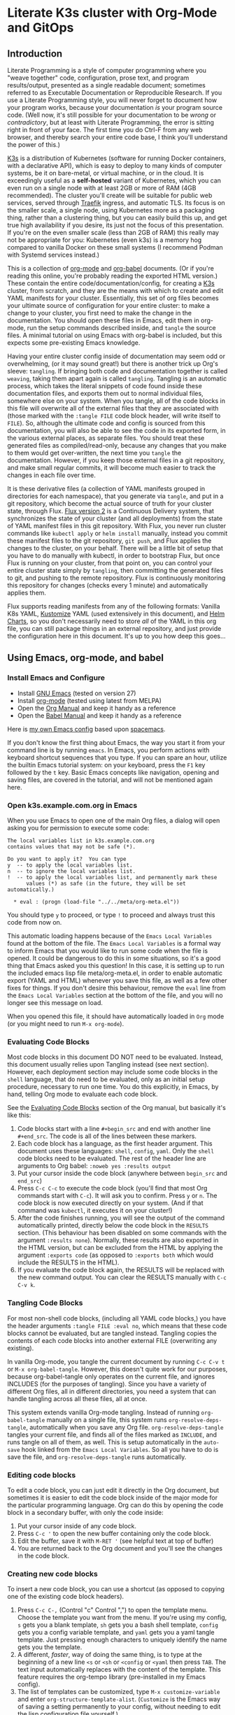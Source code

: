 * Literate K3s cluster with Org-Mode and GitOps
** Introduction
Literate Programming is a style of computer programming where you "weave
together" code, configuration, prose text, and program results/output, presented
as a single readable document; sometimes referred to as Executable Documentation
or Reproducible Research. If you use a Literate Programming style, you will
never forget to document how your program works, because your documentation /is/
your program source code. (Well now, it's still possible for your documentation
to be /wrong/ or /contradictory/, but at least with Literate Programming, the
error is sitting right in front of your face. The first time you do Ctrl-F from
any web browser, and thereby search your entire code base, I think you'll
understand the power of this.)

[[https://k3s.io/][K3s]] is a distribution of Kubernetes (software for running Docker containers,
with a declarative API), which is easy to deploy to many kinds of computer
systems, be it on bare-metal, or virtual machine, or in the cloud. It is
exceedingly useful as a *self-hosted* variant of Kubernetes, which you can even
run on a single node with at least 2GB or more of RAM (4GB recommended). The
cluster you'll create will be suitable for public web services, served through
[[https://doc.traefik.io/traefik/][Traefik]] ingress, and automatic TLS. Its focus is on the smaller scale, a single
node, using Kubernetes more as a packaging thing, rather than a clustering
thing, but you can easily build this up, and get true high availability if you
desire, its just not the focus of this presentation. If you're on the even
smaller scale (less than 2GB of RAM) this really may not be appropriate for you:
Kubernetes (even k3s) is a memory hog compared to vanilla Docker on these small
systems (I recommend Podman with Systemd services instead.)

This is a collection of [[https://orgmode.org][org-mode]] and [[https://orgmode.org/worg/org-contrib/babel/][org-babel]] documents. (Or if you're reading
this online, you're probably reading the exported HTML version.) These contain
the entire code/documentation/config, for creating a [[https://k3s.io/][K3s]] cluster, from scratch,
and they are the means with which to create and edit YAML manifests for your
cluster. Essentially, this set of org files becomes your ultimate source of
configuration for your entire cluster: to make a change to your cluster, you
first need to make the change in the documentation. You should open these files
in Emacs, edit them in org-mode, run the setup commands described inside, and
=tangle= the source files. A minimal tutorial on using Emacs with org-babel is
included, but this expects some pre-existing Emacs knowledge.

Having your entire cluster config inside of documentation may seem odd or
overwhelming, (or it may sound great!) but there is another trick up Org's
sleeve: =tangling=. If bringing both code and documentation together is called
=weaving=, taking them apart again is called =tangling=. Tangling is an
automatic process, which takes the literal snippets of code found inside these
documentation files, and exports them out to normal individual files, somewhere
else on your system. When you tangle, all of the code blocks in this file will
overwrite all of the external files that they are associated with (those marked
with the =:tangle FILE= code block header, will write itself to =FILE=). So,
although the ultimate code and config is sourced from this documentation, you
will also be able to see the code in its exported form, in the various external
places, as separate files. You should treat these generated files as
compiled/read-only, because any changes that you make to them would get
over-written, the next time you =tangle= the documentation. However, if you keep
those external files in a git repository, and make small regular commits, it
will become much easier to track the changes in each file over time.

It is these derivative files (a collection of YAML manifests grouped in
directories for each namespace), that you generate via =tangle=, and put in a
git repository, which become the actual source of truth for your cluster state,
through Flux. [[https://github.com/fluxcd/flux2][Flux version 2]] is a Continuous Delivery system, that synchronizes
the state of your cluster (and all deployments) from the state of YAML manifest
files in this git repository. With Flux, you never run cluster commands like
=kubectl apply= or =helm install= manually, instead you commit these manifest
files to the git repository, =git push=, and Flux applies the changes to the
cluster, on your behalf. There will be a little bit of setup that you have to do
manually with kubectl, in order to bootstrap Flux, but once Flux is running on
your cluster, from that point on, you can control your entire cluster state
simply by =tangling=, then committing the generated files to git, and pushing to
the remote repository. Flux is continuously monitoring this repository for
changes (checks every 1 minute) and automatically applies them.

Flux supports reading manifests from any of the following formats: Vanilla K8s
YAML, [[https://kubectl.docs.kubernetes.io/guides/introduction/kustomize/][Kustomize]] YAML (used extensively in this document), and [[https://helm.sh/docs/topics/charts/][Helm Charts]], so
you don't necessarily need to store /all/ of the YAML in this org file, you can
still package things in an external repository, and just provide the
configuration here in this document. It's up to you how deep this goes...

** Using Emacs, org-mode, and babel
*** Install Emacs and Configure
  * Install [[https://www.gnu.org/software/emacs/][GNU Emacs]] (tested on version 27)
  * Install [[https://orgmode.org/][org-mode]] (tested using latest from MELPA)
  * Open the [[https://orgmode.org/manual/][Org Manual]] and keep it handy as a reference
  * Open the [[https://orgmode.org/worg/org-contrib/babel/intro.html][Babel Manual]] and keep it handy as a reference

 Here is [[https://github.com/enigmacurry/emacs][my own Emacs config]] based upon [[https://www.spacemacs.org/][spacemacs]]. 

If you don't know the first thing about Emacs, the way you start it from your
command line is by running =emacs=. In Emacs, you perform actions with keyboard
shortcut sequences that you type. If you can spare an hour, utilize the builtin
Emacs tutorial system: on your keyboard, press the =F1= key followed by the =t=
key. Basic Emacs concepts like navigation, opening and saving files, are covered
in the tutorial, and will not be mentioned again here.

*** Open k3s.example.com.org in Emacs
 When you use Emacs to open one of the main Org files, a dialog will open asking
 you for permission to execute some code:

#+begin_example
The local variables list in k3s.example.com.org
contains values that may not be safe (*).

Do you want to apply it?  You can type
y  -- to apply the local variables list.
n  -- to ignore the local variables list.
!  -- to apply the local variables list, and permanently mark these
      values (*) as safe (in the future, they will be set automatically.)

  * eval : (progn (load-file "../../meta/org-meta.el"))
#+end_example

 You should type =y= to proceed, or type =!= to proceed and always trust this
 code from now on.

 This automatic loading happens because of the =Emacs Local Variables= found at the
 bottom of the file. The =Emacs Local Variables= is a formal way to inform Emacs that you
 would like to run some code when the file is opened. It could be dangerous to
 do this in some situations, so it's a good thing that Emacs asked you this
 question! In this case, it is setting up to run the included emacs lisp file
 meta/org-meta.el, in order to enable automatic export (YAML and HTML) whenever
 you save this file, as well as a few other fixes for things. If you don't
 desire this behaviour, remove the =eval= line from the =Emacs Local Variables=
 section at the bottom of the file, and you will no longer see this message on
 load.

 When you opened this file, it should have automatically loaded in =Org= mode
 (or you might need to run =M-x org-mode=).

*** Evaluating Code Blocks
 Most code blocks in this document DO NOT need to be evaluated. Instead, this
 document usually relies upon Tangling instead (see next section). However, each
 deployment section may include some code blocks in the =shell= language, that
 do need to be evaluated, only as an initial setup procedure, necessary to run
 one time. You do this explicitly, in Emacs, by hand, telling Org mode to
 evaluate each code block.

 See the [[https://orgmode.org/manual/Evaluating-Code-Blocks.html][Evaluating Code Blocks]] section of the Org manual, but basically it's
 like this:

[[https://ec-share.nyc3.digitaloceanspaces.com/emacs-org-mode-evaluate-code-block.gif]]

  1. Code blocks start with a line =#+begin_src= and end with another line
     =#+end_src=. The code is all of the lines between these markers.
  2. Each code block has a language, as the first header argument. This document
     uses these languages: =shell=, =config=, =yaml=. Only the =shell= code
     blocks need to be evaluated. The rest of the header line are arguments to
     Org babel: =:noweb yes :results output=
  3. Put your cursor inside the code block (anywhere between =begin_src= and
     =end_src=)
  4. Press =C-c C-c= to execute the code block (you'll find that most Org
     commands start with =C-c=). It will ask you to confirm. Press =y= or =n=.
     The code block is now executed directly on your system. (And if that
     command was =kubectl=, it executes it on your cluster!)
  5. After the code finishes running, you will see the output of the command
     automatically printed, directly below the code block in the =RESULTS=
     section. (This behaviour has been disabled on some commands with the
     argument =:results none=). Normally, these results are also exported in the
     HTML version, but can be excluded from the HTML by applying the argument
     =:exports code= (as opposed to =:exports both= which would include the
     RESULTS in the HTML).
  6. If you evaluate the code block again, the RESULTS will be replaced with the
     new command output. You can clear the RESULTS manually with =C-c C-v k=.
     
*** Tangling Code Blocks
For most non-shell code blocks, (including all YAML code blocks,) you have the
header arguments =:tangle FILE :eval no=, which means that these code blocks
cannot be evaluated, but are tangled instead. Tangling copies the contents of
each code blocks into another external FILE (overwriting any existing).

In vanilla Org-mode, you tangle the current document by running =C-c C-v t= or
=M-x org-babel-tangle=. However, this doesn't quite work for our purposes,
because org-babel-tangle only operates on the current file, and ignores INCLUDES
(for the purposes of tangling). Since you have a variety of different Org files,
all in different directories, you need a system that can handle tangling across
all these files, all at once.

This system extends vanilla Org-mode tangling. Instead of running
=org-babel-tangle= manually on a single file, this system runs
=org-resolve-deps-tangle=, automatically when you save any Org file.
=org-resolve-deps-tangle= tangles your current file, and finds all of the files
marked as =INCLUDE=, and runs tangle on all of them, as well. This is setup
automatically in the =auto-save= hook linked from the =Emacs Local Variables=. So all
you have to do is save the file, and =org-resolve-deps-tangle= runs
automatically.

*** Editing code blocks
 To edit a code block, you can just edit it directly in the Org document, but
 sometimes it is easier to edit the code block inside of the major mode for the
 particular programming language. Org can do this by opening the code block in a
 secondary buffer, with only the code inside:

  1. Put your cursor inside of any code block.
  2. Press =C-c '= to open the new buffer containing only the code block.
  3. Edit the buffer, save it with =M-RET '= (see helpful text at top of buffer)
  4. You are returned back to the Org document and you'll see the changes in the
     code block.

*** Creating new code blocks
 To insert a new code block, you can use a shortcut (as opposed to copying one of
 the existing code block headers).

  1. Press =C-c C-,= (Control "c" Control ",") to open the template menu. Choose
     the template you want from the menu. If you're using my config, =s= gets
     you a blank template, =sh= gets you a bash shell template, =config= gets
     you a config variable template, and =yaml= gets you a yaml tangle template.
     Just pressing enough characters to uniquely identify the name gets you the
     template.
  2. A different, /faster/, way of doing the same thing, is to type at the
     beginning of a new line =<s= or =<sh= or =<config= or =<yaml= then press
     =TAB=. The text input automatically replaces with the content of the
     template. This feature requires the org-tempo library (pre-installed in my
     Emacs config).
  3. The list of templates can be customized, type =M-x customize-variable= and
     enter =org-structure-template-alist=. (=Customize= is the Emacs way of
     saving a setting permanently to your config, without needing to edit the
     lisp configuration file yourself.) 

** Export to HTML
Org-mode can export to HTML for easier viewing on the web. The exported version
removes all NoWeb references and prints the actual literal values of things.
This is a great way to view your current cluster config in an online readable
form.

In org-mode, you can export the current document as a single HTML page, with the
builtin org-mode exporter: type =C-c C-e h-h= or run =M-x
org-html-export-to-html=. However, in this file, it is setup automatically to
export HTML whenever the file is saved, see =Emacs Local Variables=.

Normally, org-mode runs all of the code blocks in the file, every single time
you export. This is undesirable in this case, as the setup code only needs to
run one time. So, in this document, all of the code blocks have set =:eval
never-export= which means that these code blocks are never evaluated (run) when
exporting. Indeed, when you export to HTML, you should not see any confirmation
dialog when exporting, as no code is being run at that time. In order to run a
code block, you must do so explicitly, with your cursor inside the block, and
then type =C-c C-c=.

If you would like to live reload the browser page, on save, you can use the
Python based [[https://pypi.org/project/livereload/][livereload server]]. First install it eg: =pip install livereload=,
then run =livereload -w3 -o0 -t index.html= in the same directory as the
exported file, it should open your web browser automatically to
=http://127.0.0.1:35729/=. You should now automatically see the changes reload
on save. The argument =-w3= waits three seconds before reloading the browser on
save, which makes reloading a bit more reliable.

** Workstation tools
To operate kubernetes, you need to install lots of different command line tools
on your workstation (NOT on the cluster nodes). Here's a list of several, many
of them are optional.

*** kubectl
=kubectl= is the main tool to access the Kubernetes API from the command line.
You can use it to apply manifest files (YAML containing deployment
configurations) to your cluster. This is mostly a manual tool, and useful during
bootstrap of the cluster, but really once you get Flux installed, you won't need
it for that purpose anymore. =kubectl= is still an indispensible tool for the
purposes of retrieving logs and getting the system status.

See the [[https://kubernetes.io/docs/tasks/tools/install-kubectl/#install-using-native-package-management][kubectl install guide]].

*** kubeseal
=kubeseal= is the command line tool for [[https://github.com/bitnami-labs/sealed-secrets#sealed-secrets-for-kubernetes][bitnami-labs/sealed-secrets]], which is a
system for storing encrypted secrets in public(ish) git repositories, which only
your cluster can decrypt and read. Using sealed secrets will let you fully
document your cluster, inside of a single git repository, while not leaking any
private details to third parties.

See the [[https://github.com/bitnami-labs/sealed-secrets/releases][kubeseal install guide]], note that you only need to install the "Client
side" part for now.

*** flux
=flux= is the command line tool for interacting with the Flux2 system. 

See the [[https://github.com/fluxcd/flux2/tree/main/install][flux cli install guide]].

*** k3sup (optional)
=k3sup= is a tool to bootstrap creating a k3s cluster on a remote server, and
automatically create the config file on your workstation with the authentication
token.

See the [[https://github.com/alexellis/k3sup#download-k3sup-tldr][k3sup install guide]].

*** CDK8s (optional)
=CDK8s= is a tool to programmatically generate kubernetes manifests from Python,
Typescript, or Java code.

See the [[https://cdk8s.io/docs/latest/getting-started/][CDK8s install guide]]

*** OpenFaaS (optional)
=OpenFaaS CLI= lets you interact with OpenFaaS installed on your cluster, to
create your own "serverless" functions.

See the [[https://docs.openfaas.com/cli/install/][OpenFaaS CLI install guide]]

** Create a cluster
The easiest way of creating a k3s cluster is with [[https://github.com/alexellis/k3sup][k3sup]]:

 * Provision a Linux node with root (or sudo) and SSH access (The distribution
   doesn't really matter, Debian, Ubuntu, Fedora, Arch, Linux Whatever. I'm
   testing with Debian 10. This could be a Virtual Machine, another local
   computer, or a VPS cloud instance anywhere. Just stick with the AMD64
   platform, it'll be a LOT easier.)
 * Setup your DNS for the new node. You need to create type =A= records pointing
   to =CLUSTER= and =*.CLUSTER= (eg. =k3s.example.com= and =*.k3s.example.com=
   pointing to the public IP address of your node.)
 * Setup SSH key based authentication from your workstation to the new node, run
   =ssh-copy-id root@<<CLUSTER>>=. You should turn off password authentication,
   in =/etc/ssh/sshd_config=: set =PasswordAuthentication no=, then restart by
   running =systemctl restart sshd=.
 * Login to the node and install =curl= (if its not installed already in your OS
   image; it is a requirement of =k3sup=.)
On Debian: =apt-get update && apt-get install -y curl=
 * [[https://github.com/alexellis/k3sup#download-k3sup-tldr][Download and install k3sup]] on your local workstation.
 * Run k3sup to create the cluster:

#+begin_src shell :noweb yes :eval never-export :exports code :results none
set -e
mkdir -p ${HOME}/.kube
k3sup install --host <<CLUSTER>> --user <<CLUSTER_SSH_USER>> \
  --local-path <<KUBE_CONFIG>> --k3s-extra-args '--disable traefik'
#+end_src

 * Wait a minute or two for the cluster to come up.
 * Now test to see if you can connect and output node status:

#+begin_src shell :noweb yes :eval never-export :exports both
echo kubectl --kubeconfig=<<KUBE_CONFIG>> get nodes
#+end_src

** Getting Started

Clone [[https://github.com/EnigmaCurry/literate-k3s][this repository]] to your system:

#+begin_src shell :noweb yes :eval never-export :exports code
git clone https://github.com/EnigmaCurry/literate-k3s.git \
          ${HOME}/git/literate-k3s -o EnigmaCurry
#+end_src

(This sets the upstream remote name to =EnigmaCurry=. You'll use the default
=origin= remote later, for your own self-hosted gitea repository.)

Open =${HOME}/git/literate-k3s/clusters/k3s.example.com/k3s.example.com.org=
inside of Emacs. This is the Example site included with this repository. You can
copy the =k3s.example.com= directory, as a template, and name it the name of
your new cluster.

Before you open any other file, you should always open your main cluster file
(=k3s.example.com.org=) /first/, as it sets up some config when Emacs loads the
file. (See =Emacs Local Variables=).

 * Find the [[Core Config][Core Config]] section.
 * You should review all of the core config code blocks, and edit them
   appropriately for your environment, especially =CLUSTER=, and save the file.
   (Saving automatically loads the code blocks into the Library of Babel (=M-x
   org-babel-lob-ingest=), so you can reference these blocks by name, even in
   other files.)
 * Do the same for all the other config blocks in each of the sections, starting
   with Traefik, Gitea, and Flux.

Open =${HOME}/git/literate-k3s/lib/traefik.org=

 * Edit =TRAEFIK_ACME_EMAIL=, =TRAEFIK_WHOAMI_DOMAIN=, and any other variables
   according to your needs, save the file.
 * Follow the other steps as outlined: Tangle and Deploy Traefik, and test the
   =whoami= service.

Follow these general procedures going forward:

 1. For each new namespace, you create a new directory in =src/= and a new Org
    file that you =#+INCLUDE= inside =k3s.org=.
 2. In the new org file, make config code blocks for any variables needed, use
    [[https://orgmode.org/manual/Noweb-Reference-Syntax.html#Noweb-Reference-Syntax][NoWeb]] syntax to reference them: =<<variable_name>>=.
 3. Write and run any code blocks that perform initial setup.
 4. Create YAML code blocks and =tangle= them with =C-c C-v t=. If an Org
    sub-tree heading is marked with =COMMENT=, it is disabled, and no blocks
    under this heading will be tangled, and it will also not appear in the HTML
    export. You can toggle a sub-tree =COMMENT= by pressing =C-c ;=.
 5. Commit changed files to git and push to the remote repository.

Open =${HOME}/git/literate-k3s/gitea.org=, edit the variables, follow the
deployment steps, tangle the file.

Open =${HOME}/git/literate-k3s/flux.org=, edit the variables, follow the
deployment steps, tangle the file.

If you already have a cluster, the generated YAML files written to the =src=
directory can now be applied to your cluster. But if you don't yet have a
cluster, read on.
